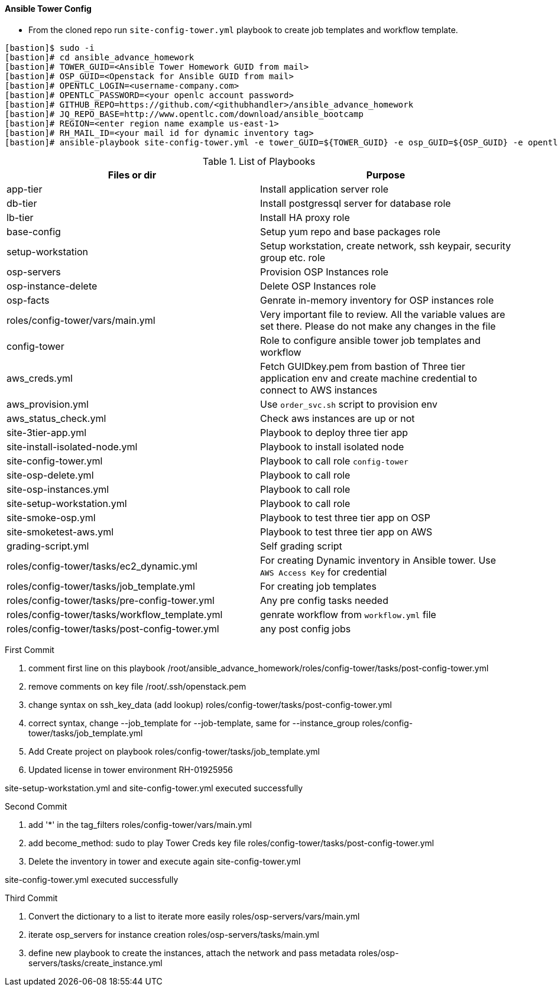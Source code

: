 ==== Ansible Tower Config


* From the cloned repo run `site-config-tower.yml` playbook to create job templates and workflow template.

[source,text]
----
[bastion]$ sudo -i
[bastion]# cd ansible_advance_homework
[bastion]# TOWER_GUID=<Ansible Tower Homework GUID from mail>
[bastion]# OSP_GUID=<Openstack for Ansible GUID from mail>
[bastion]# OPENTLC_LOGIN=<username-company.com>
[bastion]# OPENTLC_PASSWORD=<your openlc account password>
[bastion]# GITHUB_REPO=https://github.com/<githubhandler>/ansible_advance_homework
[bastion]# JQ_REPO_BASE=http://www.opentlc.com/download/ansible_bootcamp
[bastion]# REGION=<enter region name example us-east-1>
[bastion]# RH_MAIL_ID=<your mail id for dynamic inventory tag>
[bastion]# ansible-playbook site-config-tower.yml -e tower_GUID=${TOWER_GUID} -e osp_GUID=${OSP_GUID} -e opentlc_login=${OPENTLC_LOGIN} -e path_to_opentlc_key=/root/.ssh/mykey.pem -e param_repo_base=${JQ_REPO_BASE} -e opentlc_password=${OPENTLC_PASSWORD} -e REGION_NAME=${REGION} -e EMAIL=${RH_MAIL_ID} -e github_repo=${GITHUB_REPO}
----


.List of Playbooks
[%header,cols=2*]
|===
| Files or dir | Purpose
| app-tier | Install application server role
| db-tier  | Install postgressql server for database role
| lb-tier  | Install HA proxy role
| base-config | Setup yum repo and base packages role
| setup-workstation | Setup workstation, create network, ssh keypair, security group etc. role 
| osp-servers | Provision OSP Instances role
| osp-instance-delete | Delete OSP Instances role
| osp-facts | Genrate in-memory inventory for OSP instances role
| roles/config-tower/vars/main.yml | Very important file to review. All the variable values are set there. Please do not make any changes in the file
| config-tower | Role to configure ansible tower job templates and workflow
| aws_creds.yml | Fetch GUIDkey.pem from bastion of Three tier application env and create machine credential to connect to AWS instances
| aws_provision.yml | Use `order_svc.sh` script to provision env
| aws_status_check.yml | Check aws instances are up or not
| site-3tier-app.yml | Playbook to deploy three tier app
| site-install-isolated-node.yml | Playbook to install isolated node
| site-config-tower.yml | Playbook to call role `config-tower`
| site-osp-delete.yml | Playbook to call role
| site-osp-instances.yml | Playbook to call role
| site-setup-workstation.yml | Playbook to call role
| site-smoke-osp.yml | Playbook to test three tier app on OSP
| site-smoketest-aws.yml | Playbook to test three tier app on AWS
| grading-script.yml | Self grading script
| roles/config-tower/tasks/ec2_dynamic.yml | For creating Dynamic inventory in Ansible tower. Use `AWS Access Key` for credential
| roles/config-tower/tasks/job_template.yml | For creating job templates
| roles/config-tower/tasks/pre-config-tower.yml | Any pre config tasks needed
| roles/config-tower/tasks/workflow_template.yml | genrate workflow from `workflow.yml` file
| roles/config-tower/tasks/post-config-tower.yml | any post config jobs
|===

First Commit 

1. comment first line on this playbook
/root/ansible_advance_homework/roles/config-tower/tasks/post-config-tower.yml

2. remove comments on key file
/root/.ssh/openstack.pem

3. change syntax on ssh_key_data (add lookup)
roles/config-tower/tasks/post-config-tower.yml

4. correct syntax, change --job_template for --job-template, same for --instance_group
roles/config-tower/tasks/job_template.yml

5. Add Create project on playbook
roles/config-tower/tasks/job_template.yml 

6. Updated license in tower environment RH-01925956

site-setup-workstation.yml and site-config-tower.yml executed successfully

Second Commit

1. add '*' in the tag_filters
roles/config-tower/vars/main.yml

2. add become_method: sudo to play Tower Creds key file
roles/config-tower/tasks/post-config-tower.yml

3. Delete the inventory in tower and execute again site-config-tower.yml

site-config-tower.yml executed successfully

Third Commit

1. Convert the dictionary to a list to iterate more easily
roles/osp-servers/vars/main.yml

2. iterate osp_servers for instance creation
roles/osp-servers/tasks/main.yml

3. define new playbook to create the instances, attach the network and pass metadata
roles/osp-servers/tasks/create_instance.yml

